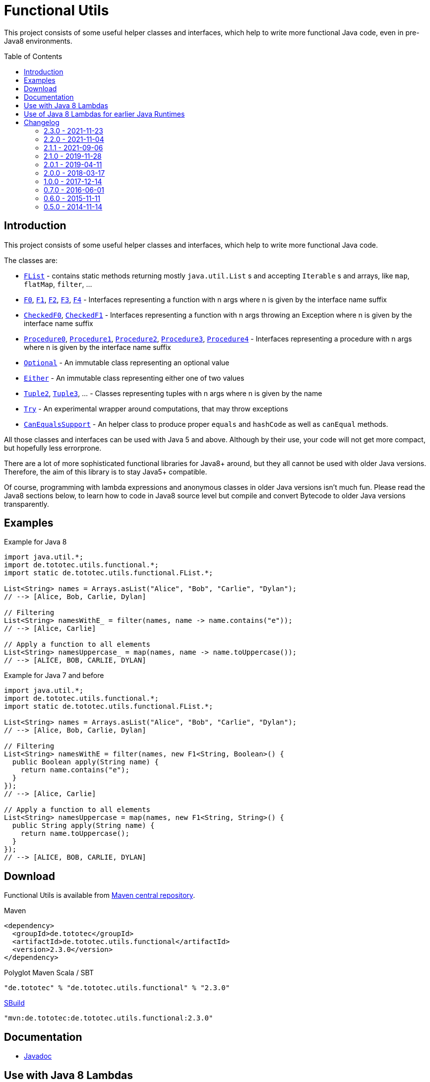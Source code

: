 = Functional Utils
:toc:
:toc-placement: preamble
:functionalversion: 2.3.0
ifdef::env-github,env-gitbucket[:outfilesuffix: .adoc]
ifndef::env-asciidoclet[:srcdir: src/main/java/]
ifdef::env-asciidoclet[:srcdir:]
ifndef::env-asciidoclet[:javasuffix: .java]
ifdef::env-asciidoclet[:javasuffix: .html]

ifdef::env-github[]
image:https://travis-ci.org/ToToTec/de.tototec.utils.functional.svg?branch=master["Build Status", link="https://travis-ci.org/ToToTec/de.tototec.utils.functional"]
image:https://img.shields.io/codacy/d6a2164c269d4a0a8245c12de43c5736.svg["Codacy Badge", link="https://www.codacy.com/p/3188/dashboard"]
image:https://javadoc.io/badge2/de.tototec/de.tototec.utils.functional/javadoc.svg["JavaDoc", link="https://javadoc.io/doc/de.tototec/de.tototec.utils.functional"]
endif::[]

This project consists of some useful helper classes and interfaces, which help to write more functional Java code, even in pre-Java8 environments.


== Introduction

This project consists of some useful helper classes and interfaces, which help to write more functional Java code.

The classes are:

* link:{srcdir}de/tototec/utils/functional/FList{javasuffix}[`FList`] - contains static methods returning mostly `java.util.List` s and accepting `Iterable` s and arrays, like `map`, `flatMap`, `filter`, ...
* link:{srcdir}de/tototec/utils/functional/F0{javasuffix}[`F0`], link:{srcdir}de/tototec/utils/functional/F1{javasuffix}[`F1`], link:{srcdir}de/tototec/utils/functional/F2{javasuffix}[`F2`],
link:{srcdir}de/tototec/utils/functional/F3{javasuffix}[`F3`],
link:{srcdir}de/tototec/utils/functional/F4{javasuffix}[`F4`] - Interfaces representing a function with n args where n is given by the interface name suffix
* link:{srcdir}de/tototec/utils/functional/CheckedF0{javasuffix}[`CheckedF0`], link:{srcdir}de/tototec/utils/functional/CheckedF1{javasuffix}[`CheckedF1`]  - Interfaces representing a function with n args throwing an Exception where n is given by the interface name suffix
* link:{srcdir}de/tototec/utils/functional/Procedure0{javasuffix}[`Procedure0`], link:{srcdir}de/tototec/utils/functional/Procedure1{javasuffix}[`Procedure1`], link:{srcdir}de/tototec/utils/functional/Procedure2{javasuffix}[`Procedure2`],
link:{srcdir}de/tototec/utils/functional/Procedure3{javasuffix}[`Procedure3`],
link:{srcdir}de/tototec/utils/functional/Procedure4{javasuffix}[`Procedure4`] - Interfaces representing a procedure with n args where n is given by the interface name suffix
* link:{srcdir}de/tototec/utils/functional/Optional{javasuffix}[`Optional`] - An immutable class representing an optional value
* link:{srcdir}de/tototec/utils/functional/Either{javasuffix}[`Either`] - An immutable class representing either one of two values
* link:{srcdir}de/tototec/utils/functional/Tuple2{javasuffix}[`Tuple2`], link:{srcdir}de/tototec/utils/functional/Tuple3{javasuffix}[`Tuple3`], ... - Classes representing tuples with n args where n is given by the name
* link:{srcdir}de/tototec/utils/functional/Try{javasuffix}[`Try`] - An experimental wrapper around computations, that may throw exceptions
* link:{srcdir}de/tototec/utils/functional/CanEqualsSupport{javasuffix}[`CanEqualsSupport`] - An helper class to produce proper `equals` and `hashCode`  as well as `canEqual` methods.

All those classes and interfaces can be used with Java 5 and above. Although by their use, your code will not get more compact, but hopefully less errorprone.

There are a lot of more sophisticated functional libraries for Java8+ around, but they all cannot be used with older Java versions. Therefore, the aim of this library is to stay Java5+ compatible.

Of course, programming with lambda expressions and anonymous classes in older Java versions isn't much fun. Please read the Java8 sections below, to learn how to code in Java8 source level but compile and convert Bytecode to older Java versions transparently.

== Examples

.Example for Java 8
[source,java]
----
import java.util.*;
import de.tototec.utils.functional.*;
import static de.tototec.utils.functional.FList.*;

List<String> names = Arrays.asList("Alice", "Bob", "Carlie", "Dylan");
// --> [Alice, Bob, Carlie, Dylan]

// Filtering
List<String> namesWithE_ = filter(names, name -> name.contains("e"));
// --> [Alice, Carlie]

// Apply a function to all elements
List<String> namesUppercase_ = map(names, name -> name.toUppercase());
// --> [ALICE, BOB, CARLIE, DYLAN]
----

.Example for Java 7 and before
[source,java]
----
import java.util.*;
import de.tototec.utils.functional.*;
import static de.tototec.utils.functional.FList.*;

List<String> names = Arrays.asList("Alice", "Bob", "Carlie", "Dylan");
// --> [Alice, Bob, Carlie, Dylan]

// Filtering
List<String> namesWithE = filter(names, new F1<String, Boolean>() {
  public Boolean apply(String name) {
    return name.contains("e");
  }
});
// --> [Alice, Carlie]

// Apply a function to all elements
List<String> namesUppercase = map(names, new F1<String, String>() {
  public String apply(String name) {
    return name.toUppercase();
  }
});
// --> [ALICE, BOB, CARLIE, DYLAN]
----


// TODO: more Examples


== Download

Functional Utils is available from http://search.maven.org/#search|gav|1|g%3A%22de.tototec%22%20AND%20a%3A%22de.tototec.utils.functional%22[Maven central repository].

.Maven
[source,xml,subs="attributes,verbatim"]
----
<dependency>
  <groupId>de.tototec</groupId>
  <artifactId>de.tototec.utils.functional</artifactId>
  <version>{functionalversion}</version>
</dependency>
----

.Polyglot Maven Scala / SBT
[source,scala,subs="attributes"]
----
"de.tototec" % "de.tototec.utils.functional" % "{functionalversion}"
----


.http://sbuild.org[SBuild]
[source,scala,subs="attributes"]
----
"mvn:de.tototec:de.tototec.utils.functional:{functionalversion}"
----

== Documentation

* https://javadoc.io/doc/de.tototec/de.tototec.utils.functional[Javadoc]

== Use with Java 8 Lambdas

Writing functional code can be much more pleasant if Java 8 Lambda expressions can be used. The function and procedure interfaces all fulfil the requirements for functional interfaces and can be thus implicitly inferred when lambda expressions are used.

== Use of Java 8 Lambdas for earlier Java Runtimes

Using the Java 8 lamdba expressions can greatly improve the functional experience.
If you need to target an older Java Runtime, down to Java 5, you can still compile your code with a Java 8 compiler and afterwards postprocess the classfiles with the https://github.com/orfjackal/retrolambda[retrolambda tool].
As long as you only use the Lambda syntax but no other new API from Java 8, your code will also run in Java 7 and before.

To use Retrolambda in your Maven project, you need to add something like this (please refer also to the Retrolambda website for more up to date information):

[source,xml]
----
<plugin>
    <groupId>net.orfjackal.retrolambda</groupId>
    <artifactId>retrolambda-maven-plugin</artifactId>
    <version>1.6.1</version>
    <executions>
        <execution>
            <goals>
                <!-- Convert the main classes -->
                <goal>process-main</goal>
                <!-- Convert the test classes -->
                <!-- this is in most cases not needed though -->
                <goal>process-test</goal>
            </goals>
        </execution>
    </executions>
</plugin>
----

Addionally, you should take extra measure to ensure no Java8 API slips through.
This can be achieved with the http://mojo.codehaus.org/animal-sniffer-maven-plugin/[animal-sniffer Maven plugin]:

[source,xml]
----
<plugin>
	<groupId>org.codehaus.mojo</groupId>
	<artifactId>animal-sniffer-maven-plugin</artifactId>
	<version>1.11</version>
	<executions>
		<execution>
			<id>signature-check</id>
			<phase>test</phase>
			<goals>
				<goal>check</goal>
			</goals>
		</execution>
	</executions>
	<configuration>
		<signature>
			<groupId>org.codehaus.mojo.signature</groupId>
			<artifactId>java17</artifactId>
			<version>1.0</version>
		</signature>
	</configuration>
</plugin>
----

== Changelog

=== 2.3.0 - 2021-11-23

* Added more functions to `Either` and make it right-biased

=== 2.2.0 - 2021-11-04

* CanEqualsSupport: Added support to give canEqual call as function

=== 2.1.1 - 2021-09-06

* Added `@SafeVarargs` annotation to `CanEqualsSupport`

=== 2.1.0 - 2019-11-28

* Added `CanEqualsSupport` to create proper `equals` and `hashCode` methods.

=== 2.0.1 - 2019-04-11

* Fixed a logic error in `Try.failure`

=== 2.0.0 - 2018-03-17

* Added `FList.append` and `FList.prepend`
* Added `FList.toList`
* Added `Optional.of` as a preferred alternative to `Optional.lift`
* Added `Procedure4`
* Added more `FList.toHashMap` variants
* Deprecated `Optional.lift` in favour of `Optional.of`
* Changed signature of `Optional.orElseF`
* Made classes `Either` and `Try` final

=== 1.0.0 - 2017-12-14

* Made some classes and methods final
* Changed from Default JavaDoc processor to Asciidoclet processor
* Migrated Maven build file (`pom.xml`) to Polyglot Scala Extension (`pom.scala`)
* Added extractor methods `Tuple2.extractA` and `Tuple2.extractB`
* Removed deprecated `Optional.getOrElse` override for `F0`
* Changed thrown exceptions from `NullPointerException` to `NoSuchElementException`, e.g. in `Optional.get` or `Either.right`
* Added `Tuple5`
* Added experimental `Try`
* Added `CheckedF0` and `CheckedF1` as throwing couterpart of `F0` and `F1`
* Added `Either.leftTry` and `Either.rightTry`
* Added `FList.drop`
* Added `FList.take`

=== 0.7.0 - 2016-06-01

* Fixed faulty `FList.distict` method
* Added no-op impls for Procedure interfaces
* Improved / fixed signature of `FList.flatten`
* Changed `toString` of `Optional`
* Added `FList.headOption`
* Added `FList.tail`
* Added `Optional.getOrElseF`
* Added `Optional.orElse` and `Optional.orElseF`
* Added `FList.filterNotNull`
* Added `FList.concat`

=== 0.6.0 - 2015-11-11

* Changed order of type parameters in methods of FList
* Added Optional.getOrElse
* Added Optional.foreach
* Added FList.contains
* Added FList.containsAll
* Added FList.toHashMap

=== 0.5.0 - 2014-11-14

* Initial Release after migration to GitHub
